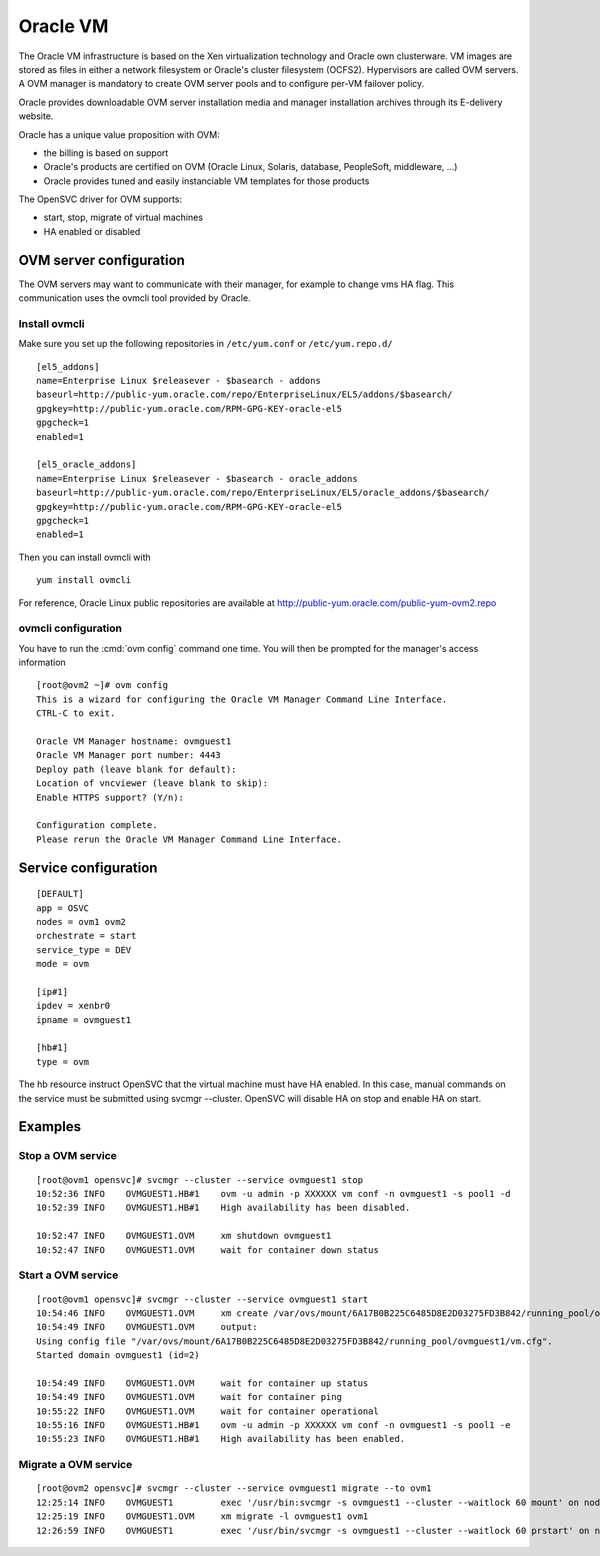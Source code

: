 Oracle VM
*********

The Oracle VM infrastructure is based on the Xen virtualization technology and Oracle own clusterware. VM images are stored as files in either a network filesystem or Oracle's cluster filesystem (OCFS2). Hypervisors are called OVM servers. A OVM manager is mandatory to create OVM server pools and to configure per-VM failover policy.

Oracle provides downloadable OVM server installation media and manager installation archives through its E-delivery website.

Oracle has a unique value proposition with OVM:

*   the billing is based on support
*   Oracle's products are certified on OVM (Oracle Linux, Solaris, database, PeopleSoft, middleware, ...)
*   Oracle provides tuned and easily instanciable VM templates for those products

The OpenSVC driver for OVM supports:

*   start, stop, migrate of virtual machines
*   HA enabled or disabled

OVM server configuration
========================

The OVM servers may want to communicate with their manager, for example to change vms HA flag. This communication uses the ovmcli tool provided by Oracle.

Install ovmcli
--------------

Make sure you set up the following repositories in ``/etc/yum.conf`` or ``/etc/yum.repo.d/``

::

        [el5_addons]
        name=Enterprise Linux $releasever - $basearch - addons
        baseurl=http://public-yum.oracle.com/repo/EnterpriseLinux/EL5/addons/$basearch/
        gpgkey=http://public-yum.oracle.com/RPM-GPG-KEY-oracle-el5
        gpgcheck=1
        enabled=1
        
        [el5_oracle_addons]
        name=Enterprise Linux $releasever - $basearch - oracle_addons
        baseurl=http://public-yum.oracle.com/repo/EnterpriseLinux/EL5/oracle_addons/$basearch/
        gpgkey=http://public-yum.oracle.com/RPM-GPG-KEY-oracle-el5
        gpgcheck=1
        enabled=1

Then you can install ovmcli with

::

        yum install ovmcli

For reference, Oracle Linux public repositories are available at http://public-yum.oracle.com/public-yum-ovm2.repo

ovmcli configuration
--------------------

You have to run the :cmd:`ovm config` command one time. You will then be prompted for the manager's access information

::

        [root@ovm2 ~]# ovm config
        This is a wizard for configuring the Oracle VM Manager Command Line Interface. 
        CTRL-C to exit.
        
        Oracle VM Manager hostname: ovmguest1
        Oracle VM Manager port number: 4443
        Deploy path (leave blank for default): 
        Location of vncviewer (leave blank to skip): 
        Enable HTTPS support? (Y/n): 
        
        Configuration complete.
        Please rerun the Oracle VM Manager Command Line Interface.

Service configuration
=====================

::

        [DEFAULT]
        app = OSVC
        nodes = ovm1 ovm2
        orchestrate = start
        service_type = DEV
        mode = ovm
        
        [ip#1]
        ipdev = xenbr0
        ipname = ovmguest1
        
        [hb#1]
        type = ovm

The hb resource instruct OpenSVC that the virtual machine must have HA enabled. In this case, manual commands on the service must be submitted using svcmgr --cluster. OpenSVC will disable HA on stop and enable HA on start.

Examples
========

Stop a OVM service
------------------

::

        [root@ovm1 opensvc]# svcmgr --cluster --service ovmguest1 stop
        10:52:36 INFO    OVMGUEST1.HB#1    ovm -u admin -p XXXXXX vm conf -n ovmguest1 -s pool1 -d
        10:52:39 INFO    OVMGUEST1.HB#1    High availability has been disabled.
        
        10:52:47 INFO    OVMGUEST1.OVM     xm shutdown ovmguest1
        10:52:47 INFO    OVMGUEST1.OVM     wait for container down status

Start a OVM service
-------------------

::

        [root@ovm1 opensvc]# svcmgr --cluster --service ovmguest1 start
        10:54:46 INFO    OVMGUEST1.OVM     xm create /var/ovs/mount/6A17B0B225C6485D8E2D03275FD3B842/running_pool/ovmguest1/vm.cfg
        10:54:49 INFO    OVMGUEST1.OVM     output:
        Using config file "/var/ovs/mount/6A17B0B225C6485D8E2D03275FD3B842/running_pool/ovmguest1/vm.cfg".
        Started domain ovmguest1 (id=2)
        
        10:54:49 INFO    OVMGUEST1.OVM     wait for container up status
        10:54:49 INFO    OVMGUEST1.OVM     wait for container ping
        10:55:22 INFO    OVMGUEST1.OVM     wait for container operational
        10:55:16 INFO    OVMGUEST1.HB#1    ovm -u admin -p XXXXXX vm conf -n ovmguest1 -s pool1 -e
        10:55:23 INFO    OVMGUEST1.HB#1    High availability has been enabled.

Migrate a OVM service
---------------------

::

        [root@ovm2 opensvc]# svcmgr --cluster --service ovmguest1 migrate --to ovm1
        12:25:14 INFO    OVMGUEST1         exec '/usr/bin:svcmgr -s ovmguest1 --cluster --waitlock 60 mount' on node ovm1
        12:25:19 INFO    OVMGUEST1.OVM     xm migrate -l ovmguest1 ovm1
        12:26:59 INFO    OVMGUEST1         exec '/usr/bin/svcmgr -s ovmguest1 --cluster --waitlock 60 prstart' on node ovm1

